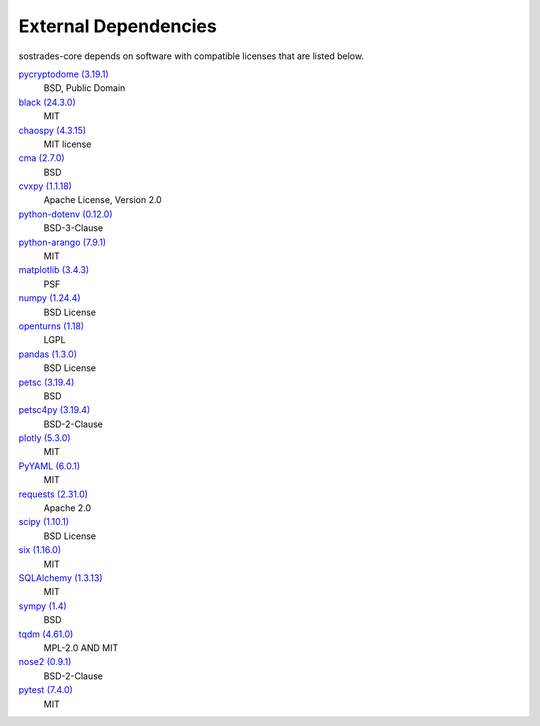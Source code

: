 External Dependencies
---------------------

sostrades-core depends on software with compatible licenses that are listed below.

`pycryptodome (3.19.1) <https://www.pycryptodome.org>`_
    BSD, Public Domain

`black (24.3.0) <https://github.com/psf/black>`_
    MIT

`chaospy (4.3.15) <https://chaospy.readthedocs.io/en/master/>`_
    MIT license

`cma (2.7.0) <https://github.com/CMA-ES/pycma>`_
    BSD

`cvxpy (1.1.18) <https://github.com/cvxpy/cvxpy>`_
    Apache License, Version 2.0

`python-dotenv (0.12.0) <https://github.com/theskumar/python-dotenv>`_
    BSD-3-Clause

`python-arango (7.9.1) <https://github.com/arangodb/python-arango>`_
    MIT

`matplotlib (3.4.3) <https://matplotlib.org>`_
    PSF

`numpy (1.24.4) <https://numpy.org>`_
    BSD License

`openturns (1.18) <http://www.openturns.org>`_
    LGPL

`pandas (1.3.0) <https://pandas.pydata.org>`_
    BSD License

`petsc (3.19.4) <https://petsc.org/>`_
    BSD

`petsc4py (3.19.4) <https://gitlab.com/petsc/petsc>`_
    BSD-2-Clause

`plotly (5.3.0) <https://plotly.com/python/>`_
    MIT

`PyYAML (6.0.1) <https://pyyaml.org/>`_
    MIT

`requests (2.31.0) <https://requests.readthedocs.io>`_
    Apache 2.0

`scipy (1.10.1) <https://scipy.org/>`_
    BSD License

`six (1.16.0) <https://github.com/benjaminp/six>`_
    MIT

`SQLAlchemy (1.3.13) <https://www.sqlalchemy.org>`_
    MIT

`sympy (1.4) <https://sympy.org>`_
    BSD

`tqdm (4.61.0) <https://tqdm.github.io>`_
    MPL-2.0 AND MIT

`nose2 (0.9.1) <https://docs.nose2.io/>`_
    BSD-2-Clause

`pytest (7.4.0) <https://docs.pytest.org/en/latest/>`_
    MIT
